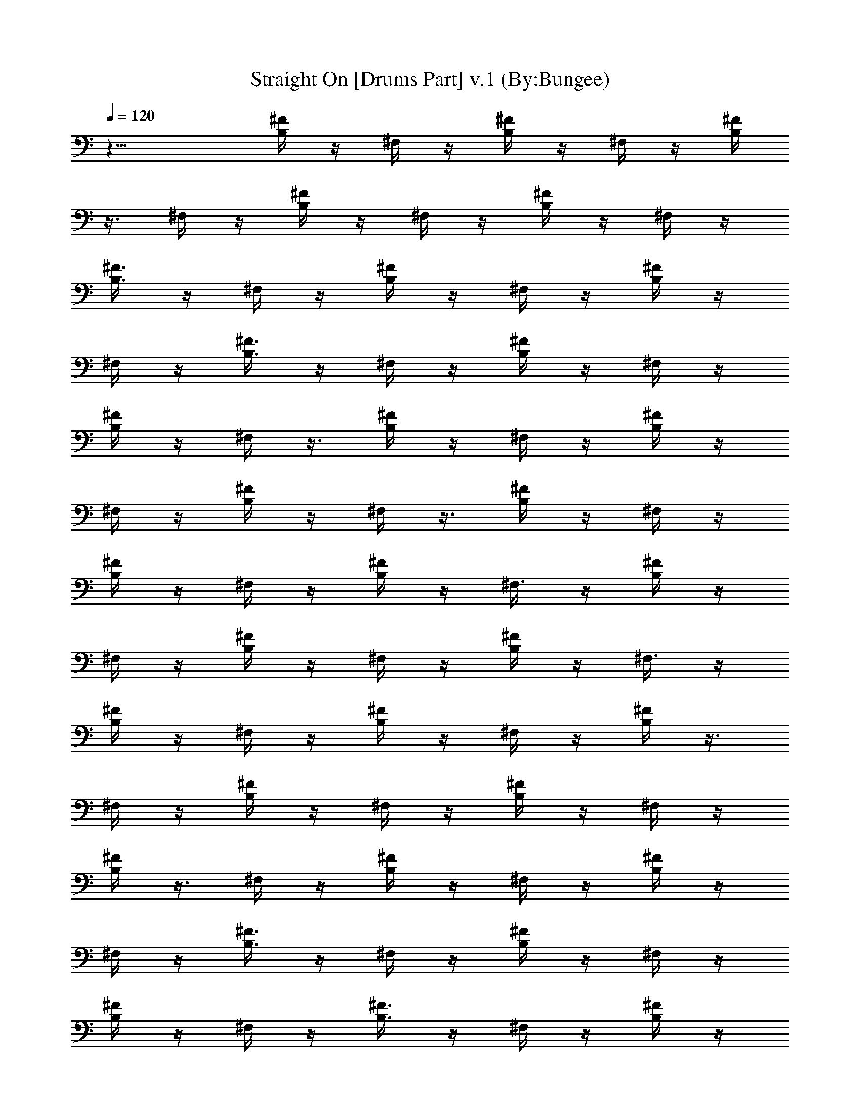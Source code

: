 X:1
T:Straight On [Drums Part] v.1 (By:Bungee)
Z:Heart
L:1/4
Q:120
K:C
z17/8 [B,/4^F/4] z/4 ^F,/4 z/4 [B,/4^F/4] z/4 ^F,/4 z/4 [B,/4^F/4]
z3/8 ^F,/4 z/4 [B,/4^F/4] z/4 ^F,/4 z/4 [B,/4^F/4] z/4 ^F,/4 z/4
[B,3/8^F3/8] z/4 ^F,/4 z/4 [B,/4^F/4] z/4 ^F,/4 z/4 [B,/4^F/4] z/4
^F,/4 z/4 [B,3/8^F3/8] z/4 ^F,/4 z/4 [B,/4^F/4] z/4 ^F,/4 z/4
[B,/4^F/4] z/4 ^F,/4 z3/8 [B,/4^F/4] z/4 ^F,/4 z/4 [B,/4^F/4] z/4
^F,/4 z/4 [B,/4^F/4] z/4 ^F,/4 z3/8 [B,/4^F/4] z/4 ^F,/4 z/4
[B,/4^F/4] z/4 ^F,/4 z/4 [B,/4^F/4] z/4 ^F,3/8 z/4 [B,/4^F/4] z/4
^F,/4 z/4 [B,/4^F/4] z/4 ^F,/4 z/4 [B,/4^F/4] z/4 ^F,3/8 z/4
[B,/4^F/4] z/4 ^F,/4 z/4 [B,/4^F/4] z/4 ^F,/4 z/4 [B,/4^F/4] z3/8
^F,/4 z/4 [B,/4^F/4] z/4 ^F,/4 z/4 [B,/4^F/4] z/4 ^F,/4 z/4
[B,/4^F/4] z3/8 ^F,/4 z/4 [B,/4^F/4] z/4 ^F,/4 z/4 [B,/4^F/4] z/4
^F,/4 z/4 [B,3/8^F3/8] z/4 ^F,/4 z/4 [B,/4^F/4] z/4 ^F,/4 z/4
[B,/4^F/4] z/4 ^F,/4 z/4 [B,3/8^F3/8] z/4 ^F,/4 z/4 [B,/4^F/4] z/4
^F,/4 z/4 [B,/4^F/4] z/4 [E,/4^F,/4] B,3/8 [B,/4^C^F/4] z/4 ^F,/4 z/4
[B,/4E,/4^F/4] z/4 ^F,/4 z/4 [B,/4^F/4] z/4 ^F,/4 z3/8 [B,/4E,/4^F/4]
z/4 ^F,/4 z/4 [B,/4^F/4] z/4 ^F,/4 z/4 [B,/4E,/4^F/4] z/4 ^F,3/8 z/4
[B,/4^F/4] z/4 ^F,/4 z/4 [B,/4E,/4^F/4] z/4 ^F,/4 z/4 [B,/4^F/4] z/4
^F,3/8 z/4 [B,/4E,/4^F/4] z/4 ^F,/4 z/4 [B,/4^F/4] z/4 ^F,/4 z/4
[B,/4E,/4^F/4] z3/8 ^F,/4 z/4 [B,/4^F/4] z/4 ^F,/4 z/4 [B,/4E,/4^F/4]
z/4 ^F,/4 z/4 [B,/4^F/4] z3/8 ^F,/4 z/4 [B,/4E,/4^F/4] z/4 ^F,/4 z/4
[B,/4^F/4] z/4 ^F,/4 z/4 [B,3/8E,3/8^F3/8] z/4 ^F,/4 z/4 [B,/4^F/4]
z/4 ^F,/4 z/4 [B,/4E,/4^F/4] z/4 ^F,/4 z/4 [B,3/8^F3/8] z/4 ^F,/4 z/4
[B,/4E,/4^F/4] z/4 ^F,/4 z/4 [B,/4^F/4] z/4 ^F,/4 z3/8 [B,/4E,/4^F/4]
z/4 ^F,/4 z/4 [B,/4^F/4] z/4 ^F,/4 z/4 [B,/4E,/4^F/4] z/4 ^F,/4 z3/8
[B,/4^F/4] z/4 ^F,/4 z/4 [B,/4E,/4^F/4] z/4 ^F,/4 z/4 [B,/4^F/4] z/4
^F,3/8 z/4 [B,/4E,/4^F/4] z/4 ^F,/4 z/4 [B,/4^F/4] z/4 ^F,/4 z/4
[B,/4E,/4^F/4] z/4 ^F,3/8 z/4 [B,/4^F/4] z/4 ^F,/4 z/4 [B,/4E,/4^F/4]
z/4 ^F,/4 z/4 [B,/4^F/4] z3/8 ^F,/4 z/4 [B,/4E,/4^F/4] z/4 ^F,/4 z/4
[B,/4^F/4] z/4 ^F,/4 z/4 [B,/4E,/4^F/4] z3/8 ^F,/4 z/4 [B,/4^F/4] z/4
^F,/4 z/4 [B,/4E,/4^F/4] z/4 ^F,/4 z/4 [B,3/8^F3/8] z/4 ^F,/4 z/4
[B,/4E,/4^F/4] z/4 ^F,/4 z/4 [B,/4^F/4] z/4 ^F,/4 z/4
[B,3/8E,3/8^F3/8] z/4 ^F,/4 z/4 [B,/4^F/4] z/4 ^F,/4 z/4
[B,/4E,/4^F/4] z/4 ^F,/4 z3/8 [B,/4^F/4] z/4 ^F,/4 z/4 [B,/4E,/4^F/4]
z/4 ^F,/4 z/4 [B,/4^F/4] z/4 ^F,/4 z3/8 [B,/4E,/4^F/4] z/4 ^F,/4 z/4
[B,/4^F/4] z/4 ^F,/4 z/4 [B,/4E,/4^F/4] z/4 ^F,3/8 z/4 [B,/4^F/4] z/4
^F,/4 z/4 [B,/4E,/4^F/4] z/4 ^F,/4 z/4 [B,/4^F/4] z/4 ^F,3/8 z/4
[B,/4E,/4^F/4] z/4 ^F,/4 z/4 [B,/4^F/4] z/4 ^F,/4 z/4 [B,/4E,/4^F/4]
z3/8 ^F,/4 z/4 [B,/4^F/4] z/4 ^F,/4 z/4 [B,/4E,/4^F/4] z/4 ^F,/4 z/4
[B,/4E,/4^F/4] z3/8 [E,/4^F,/4] z/4 [B,/4E,/4^F/4] z/4 [E,/4^F,/4]
z/4 [B,/4E,/4^F/4] z/4 ^F,/4 z/4 [B,3/8E,3/8^F3/8] z/4 ^F,/4 z/4
[B,/4^C^F/4] z/4 ^F,/4 z/4 [B,/4E,/4^F/4] z/4 ^F,/4 z/4 [B,3/8^F3/8]
z/4 ^F,/4 z/4 [B,/4E,/4^F/4] z/4 ^F,/4 z/4 [B,/4^F/4] z/4 ^F,/4 z3/8
[B,/4E,/4^F/4] z/4 ^F,/4 z/4 [B,/4^F/4] z/4 ^F,/4 z/4 [B,/4E,/4^F/4]
z/4 ^F,/4 z3/8 [B,/4^F/4] z/4 ^F,/4 z/4 [B,/4E,/4^F/4] z/4 ^F,/4 z/4
[B,/4^F/4] z/4 ^F,3/8 z/4 [B,/4E,/4^F/4] z/4 ^F,/4 z/4 [B,/4^F/4] z/4
^F,/4 z/4 [B,/4E,/4^F/4] z/4 ^F,3/8 z/4 [B,/4^F/4] z/4 ^F,/4 z/4
[B,/4E,/4^F/4] z/4 ^F,/4 z/4 [B,/4^F/4] z3/8 ^F,/4 z/4 [B,/4E,/4^F/4]
z/4 ^F,/4 z/4 [B,/4^F/4] z/4 ^F,/4 z/4 [B,/4E,/4^F/4] z3/8 ^F,/4 z/4
[B,/4^F/4] z/4 ^F,/4 z/4 [B,/4E,/4^F/4] z/4 ^F,/4 z/4 [B,3/8^F3/8]
z/4 ^F,/4 z/4 [B,/4E,/4^F/4] z/4 ^F,/4 z/4 [B,/4^F/4] z/4 ^F,/4 z/4
[B,3/8E,3/8^F3/8] z/4 ^F,/4 z/4 [B,/4^F/4] z/4 ^F,/4 z/4
[B,/4E,/4^F/4] z/4 ^F,/4 z3/8 [B,/4^F/4] z/4 ^F,/4 z/4 [B,/4E,/4^F/4]
z/4 ^F,/4 z/4 [B,/4^F/4] z/4 ^F,/4 z3/8 [B,/4E,/4^F/4] z/4 ^F,/4 z/4
[B,/4^F/4] z/4 ^F,/4 z/4 [B,/4E,/4^F/4] z/4 ^F,3/8 z/4 [B,/4^F/4] z/4
^F,/4 z/4 [B,/4E,/4^F/4] z/4 ^F,/4 z/4 [B,/4^F/4] z/4 ^F,3/8 z/4
[B,/4E,/4^F/4] z/4 ^F,/4 z/4 [B,/4^F/4] z/4 ^F,/4 z/4 [B,/4E,/4^F/4]
z3/8 ^F,/4 z/4 [B,/4^F/4] z/4 ^F,/4 z/4 [B,/4E,/4^F/4] z/4 ^F,/4 z/4
[B,/4^F/4] z3/8 ^F,/4 z/4 [B,/4E,/4^F/4] z/4 [E,/4^F,/4] B,/4
[B,/4^C^F/4] z/4 ^F,/4 z/4 [B,3/8E,3/8^F3/8] z/4 ^F,/4 z/4 [B,/4^F/4]
z/4 ^F,/4 z/4 [B,/4E,/4^F/4] z/4 ^F,/4 z/4 [B,3/8^F3/8] z/4 ^F,/4 z/4
[B,/4E,/4^F/4] z/4 ^F,/4 z/4 [B,/4^F/4] z/4 ^F,/4 z3/8 [B,/4E,/4^F/4]
z/4 ^F,/4 z/4 [B,/4^C^F/4] z/4 ^F,/4 z/4 [B,/4E,/4^F/4] z/4 ^F,/4
z3/8 [B,/4^F/4] z/4 ^F,/4 z/4 [B,/4E,/4^F/4] z/4 ^F,/4 z/4 [B,/4^F/4]
z/4 ^F,3/8 z/4 [B,/4E,/4^F/4] z/4 ^F,/4 z/4 [B,/4^F/4] z/4 ^F,/4 z/4
[B,/4E,/4^F/4] z/4 ^F,3/8 z/4 [B,/4^F/4] z/4 ^F,/4 z/4 [B,/4E,/4^F/4]
z/4 ^F,/4 z/4 [B,/4^F/4] z3/8 ^F,/4 z/4 [B,/4E,/4^F/4] z/4 ^F,/4 z/4
[B,/4^F/4] z/4 ^F,/4 z/4 [B,/4E,/4^F/4] z3/8 ^F,/4 z/4 [B,/4^F/4] z/4
^F,/4 z/4 [B,/4E,/4^F/4] z/4 ^F,/4 z/4 [B,3/8^F3/8] z/4 ^F,/4 z/4
[B,/4E,/4^F/4] z/4 ^F,/4 z/4 [B,/4^F/4] z/4 ^F,/4 z/4
[B,3/8E,3/8^F3/8] z/4 ^F,/4 z/4 [B,/4^F/4] z/4 ^F,/4 z/4
[B,/4E,/4^F/4] z/4 ^F,/4 z3/8 [B,/4^F/4] z/4 ^F,/4 z/4 [B,/4E,/4^F/4]
z/4 ^F,/4 z/4 [B,/4^F/4] z/4 ^F,/4 z3/8 [B,/4E,/4^F/4] z/4 ^F,/4 z/4
[B,/4^F/4] z/4 ^F,/4 z/4 [B,/4E,/4^F/4] z/4 ^F,3/8 z/4 [B,/4^F/4] z/4
^F,/4 z/4 [B,/4E,/4^F/4] z/4 ^F,/4 z/4 [B,/4^F/4] z/4 ^F,3/8 z/4
[B,/4E,/4^F/4] z/4 ^F,/4 z/4 [B,/4^F/4] z/4 ^F,/4 z/4 [B,/4E,/4^F/4]
z3/8 ^F,/4 z/4 [B,/4^F/4] z/4 ^F,/4 z/4 [B,/4E,/4^F/4] z/4 ^F,/4 z/4
[B,/4^F/4] z3/8 ^F,/4 z/4 [B,/4E,/4^F/4] z/4 ^F,/4 z/4 [B,/4^F/4] z/4
^F,/4 z/4 [B,3/8E,3/8^F3/8] z/4 ^F,/4 z/4 [B,/4^F/4] z/4 ^F,/4 z/4
[B,/4E,/4^F/4] z/4 ^F,/4 z/4 [B,3/8^F3/8] z/4 ^F,/4 z/4
[B,/4E,/4^F/4] z/4 ^F,/4 z/4 [B,/4^F/4] z/4 ^F,/4 z3/8 [B,/4E,/4^F/4]
z/4 ^F,/4 z/4 [B,/4^F/4] z/4 ^F,/4 z/4 [B,/4E,/4^F/4] z/4 ^F,/4 z3/8
[B,/4^F/4] z/4 ^F,/4 z/4 [B,/4E,/4^F/4] z/4 ^F,/4 z/4 [B,/4^F/4] z/4
^F,3/8 z/4 [B,/4E,/4^F/4] z/4 ^F,/4 z/4 [B,/4^F/4] z/4 ^F,/4 z/4
[B,/4E,/4^F/4] z/4 ^F,3/8 z/4 [B,/4^F/4] z/4 ^F,/4 z/4 [B,/4E,/4^F/4]
z/4 ^F,/4 z/4 [B,/4^F/4] z3/8 ^F,/4 z/4 [B,/4E,/4^F/4] z/4 ^F,/4 z/4
[B,/4^F/4] z/4 ^F,/4 z/4 [B,/4E,/4^F/4] z3/8 ^F,/4 z/4 [B,/4E,/4^F/4]
z/4 [E,/4^F,/4] z/4 [B,/4E,/4^F/4] z/4 [E,/4^F,/4] z/4
[B,3/8E,3/8^F3/8] z/4 ^F,/4 z/4 [B,/4E,/4^F/4] z/4 ^F,/4 z/4
[B,/4^C^F/4] z/4 ^F,/4 z/4 [B,3/8E,3/8^F3/8] z/4 ^F,/4 z/4 [B,/4^F/4]
z/4 ^F,/4 z/4 [B,/4E,/4^F/4] z/4 ^F,/4 z3/8 [B,/4^F/4] z/4 ^F,/4 z/4
[B,/4E,/4^F/4] z/4 ^F,/4 z/4 [B,/4^F/4] z/4 ^F,/4 z3/8 [B,/4E,/4^F/4]
z/4 ^F,/4 z/4 [B,/4^F/4] z/4 ^F,/4 z/4 [B,/4E,/4^F/4] z/4 ^F,3/8 z/4
[B,/4^F/4] z/4 ^F,/4 z/4 [B,/4E,/4^F/4] z/4 ^F,/4 z/4 [B,/4^F/4] z/4
^F,3/8 z/4 [B,/4E,/4^F/4] z/4 ^F,/4 z/4 [B,/4^F/4] z/4 ^F,/4 z/4
[B,/4E,/4^F/4] z3/8 ^F,/4 z/4 [B,/4^F/4] z/4 ^F,/4 z/4 [B,/4E,/4^F/4]
z/4 ^F,/4 z/4 [B,/4^F/4] z3/8 ^F,/4 z/4 [B,/4E,/4^F/4] z/4 ^F,/4 z/4
[B,/4^F/4] z/4 ^F,/4 z/4 [B,3/8E,3/8^F3/8] z/4 ^F,/4 z/4 [B,/4^F/4]
z/4 ^F,/4 z/4 [B,/4E,/4^F/4] z/4 ^F,/4 z/4 [B,3/8^F3/8] z/4 ^F,/4 z/4
[B,/4E,/4^F/4] z/4 ^F,/4 z/4 [B,/4^F/4] z/4 ^F,/4 z3/8 [B,/4E,/4^F/4]
z/4 ^F,/4 z/4 [B,/4^F/4] z/4 ^F,/4 z/4 [B,/4E,/4^F/4] z/4 ^F,/4 z3/8
[B,/4^F/4] z/4 ^F,/4 z/4 [B,/4E,/4^F/4] z/4 ^F,/4 z/4 [B,/4^F/4] z/4
^F,3/8 z/4 [B,/4E,/4^F/4] z/4 ^F,/4 z/4 [B,/4^F/4] z/4 ^F,/4 z/4
[B,/4E,/4^F/4] z/4 ^F,3/8 z/4 [B,/4^F/4] z/4 ^F,/4 z/4 [B,/4E,/4^F/4]
z/4 ^F,/4 z/4 [B,/4^F/4] z3/8 ^F,/4 z/4 [B,/4E,/4^F/4] z/4 ^F,/4 z/4
[B,/4^F/4] z/4 ^F,/4 z/4 [B,/4E,/4^F/4] z3/8 ^F,/4 z/4 [B,/4^F/4] z/4
^F,/4 z/4 [B,/4E,/4^F/4] z/4 ^F,/4 z/4 [B,3/8^C9/8^F3/8] z/4 ^F,/4
z/4 [B,/4E,/4^F/4] z/4 ^F,/4 z/4 [B,/4^F/4] z/4 ^F,/4 z/4
[B,3/8E,3/8^F3/8] z/4 ^F,/4 z/4 [B,/4^C^F/4] z/4 ^F,/4 z/4
[B,/4E,/4^F/4] z/4 ^F,/4 z3/8 [B,/4^F/4] z/4 ^F,/4 z/4 [B,/4E,/4^F/4]
z/4 ^F,/4 z/4 [B,/4^C9/8^F/4] z/4 ^F,/4 z3/8 [B,/4E,/4^F/4] z/4 ^F,/4
z/4 [B,/4^F/4] z/4 ^F,/4 z/4 [B,/4E,/4^F/4] z/4 ^F,3/8 z/4
[B,/4^C^F/4] z/4 ^F,/4 z/4 [B,/4E,/4^F/4] z/4 ^F,/4 z/4 [B,/4^F/4]
z/4 ^F,3/8 z/4 [B,/4E,/4^F/4] z/4 ^F,/4 z/4 [B,/4^C^F/4] z/4 ^F,/4
z/4 [B,/4E,/4^F/4] z3/8 ^F,/4 z/4 [B,/4^F/4] z/4 ^F,/4 z/4
[B,/4E,/4^F/4] z/4 ^F,/4 z/4 [B,/4^C9/8^F/4] z3/8 ^F,/4 z/4
[B,/4E,/4^F/4] z/4 ^F,/4 z/4 [B,/4^F/4] z/4 ^F,/4 z/4
[B,3/8E,3/8^F3/8] z/4 ^F,/4 z/4 [B,/4^C^F/4] z/4 ^F,/4 z/4
[B,/4E,/4^F/4] z/4 ^F,/4 z/4 [B,3/8^F3/8] z/4 ^F,/4 z/4
[B,/4E,/4^F/4] z/4 ^F,/4 z/4 [B,/4^C9/8^F/4] z/4 ^F,/4 z3/8
[B,/4E,/4^F/4] z/4 ^F,/4 z/4 [B,/4^F/4] z/4 ^F,/4 z/4 [B,/4E,/4^F/4]
z/4 ^F,/4 z3/8 [B,/4^F/4] z/4 ^F,/4 z/4 [B,/4E,/4^F/4] z/4 ^F,/4 z/4
[B,/4^F/4] z/4 ^F,3/8 z/4 [B,/4E,/4^F/4] z/4 ^F,/4 z/4 [B,/4^C^F/4]
z/4 ^F,/4 z/4 [B,/4E,/4^F/4] z/4 ^F,3/8 z/4 [B,/4^F/4] z/4 ^F,/4 z/4
[B,/4E,/4^F/4] z/4 ^F,/4 z/4 [B,/4^F/4] z3/8 ^F,/4 z/4 [B,/4E,/4^F/4]
z/4 ^F,/4 z/4 [B,/4^F/4] z/4 ^F,/4 z/4 [B,/4E,/4^F/4] z3/8
[B,/4^F,/4] B,/4 [B,/4^C^F/4] z/4 ^F,/4 z/4 [B,/4E,/4^F/4] z/4 ^F,/4
z/4 [B,3/8^F3/8] z/4 ^F,/4 z/4 [B,/4E,/4^F/4] z/4 ^F,/4 z/4
[B,/4^F/4] z/4 ^F,/4 z/4 [B,3/8E,3/8^F3/8] z/4 ^F,/4 z/4 [B,/4^F/4]
z/4 ^F,/4 z/4 [B,/4E,/4^F/4] z/4 ^F,/4 z3/8 [B,/4^F/4] z/4 ^F,/4 z/4
[B,/4E,/4^F/4] z/4 ^F,/4 z/4 [B,/4^F/4] z/4 ^F,/4 z3/8 [B,/4E,/4^F/4]
z/4 ^F,/4 z/4 [B,/4E,/4^F/4] z/4 [E,/4^F,/4] z/4 [B,/4E,/4^F/4] z/4
[E,3/8^F,3/8] z/4 [B,/4E,/4^F/4] z/4 ^F,/4 z/4 [B,/4E,/4^F/4] z/4
^F,/4 z/4 [B,/4^C9/8^F/4] z/4 ^F,3/8 z/4 [B,/4E,/4^F/4] z/4 ^F,/4 z/4
[B,/4^F/4] z/4 ^F,/4 z/4 [B,/4E,/4^F/4] z3/8 ^F,/4 z/4 [B,/4^F/4] z/4
^F,/4 z/4 [B,/4E,/4^F/4] z/4 ^F,/4 z/4 [B,/4^F/4] z3/8 ^F,/4 z/4
[B,/4E,/4^F/4] z/4 ^F,/4 z/4 [B,/4^F/4] z/4 ^F,/4 z/4
[B,3/8E,3/8^F3/8] z/4 ^F,/4 z/4 [B,/4^F/4] z/4 ^F,/4 z/4
[B,/4E,/4^F/4] z/4 ^F,/4 z/4 [B,3/8^F3/8] z/4 ^F,/4 z/4
[B,/4E,/4^F/4] z/4 ^F,/4 z/4 [B,/4^F/4] z/4 ^F,/4 z3/8 [B,/4E,/4^F/4]
z/4 ^F,/4 z/4 [B,/4^F/4] z/4 ^F,/4 z/4 [B,/4E,/4^F/4] z/4 ^F,/4 z3/8
[B,/4^F/4] z/4 ^F,/4 z/4 [B,/4E,/4^F/4] z/4 ^F,/4 z/4 [B,/4^F/4] z/4
^F,3/8 z/4 [B,/4E,/4^F/4] z/4 ^F,/4 z/4 [B,/4^F/4] z/4 ^F,/4 z/4
[B,/4E,/4^F/4] z/4 ^F,3/8 z/4 [B,/4^F/4] z/4 ^F,/4 z/4 [B,/4E,/4^F/4]
z/4 ^F,/4 z/4 [B,/4^F/4] z3/8 ^F,/4 z/4 [B,/4E,/4^F/4] z/4 ^F,/4 z/4
[B,/4^F/4] z/4 ^F,/4 z/4 [B,/4E,/4^F/4] z3/8 ^F,/4 z/4 [B,/4^F/4] z/4
^F,/4 z/4 [B,/4E,/4^F/4] z/4 ^F,/4 z/4 [B,3/8^F3/8] z/4 ^F,/4 z/4
[B,/4E,/4^F/4] z/4 ^F,/4 z/4 [B,/4^F/4] z/4 ^F,/4 z/4
[B,3/8E,3/8^F3/8] z/4 ^F,/4 z/4 [B,/4^F/4] z/4 ^F,/4 z/4
[B,/4E,/4^F/4] z/4 ^F,/4 z3/8 [B,/4^F/4] z/4 ^F,/4 z/4 [B,/4E,/4^F/4]
z/4 ^F,/4 z/4 [B,/4^F/4] z/4 ^F,/4 z3/8 [B,/4E,/4^F/4] z/4 ^F,/4 z/4
[B,/4^F/4] z/4 ^F,/4 z/4 [B,/4E,/4^F/4] z/4 [B,3/8^F,3/8] B,/4
[B,/4^C^F/4] z/4 ^F,/4 z/4 [B,/4E,/4^F/4] z/4 ^F,/4 z/4 [B,/4^F/4]
z/4 ^F,3/8 z/4 [B,/4E,/4^F/4] z/4 ^F,/4 z/4 [B,/4^F/4] z/4 ^F,/4 z/4
[B,/4E,/4^F/4] z3/8 ^F,/4 z/4 [B,/4^F/4] z/4 ^F,/4 z/4 [B,/4E,/4^F/4]
z/4 ^F,/4 z/4 [B,/4^F/4] z3/8 ^F,/4 z/4 [B,/4E,/4^F/4] z/4 ^F,/4 z/4
[B,/4^F/4] z/4 ^F,/4 z/4 [B,3/8E,3/8^F3/8] z/4 ^F,/4 z/4 [B,/4^F/4]
z/4 ^F,/4 z/4 [B,/4E,/4^F/4] z/4 ^F,/4 z/4 [B,3/8^F3/8] z/4 ^F,/4 z/4
[B,/4E,/4^F/4] z/4 ^F,/4 z/4 [B,/4^C9/8^F/4] z/4 ^F,/4 z3/8
[B,/4E,/4^F/4] z/4 ^F,/4 z/4 [B,/4^F/4] z/4 ^F,/4 z/4 [B,/4E,/4^F/4]
z/4 ^F,/4 z3/8 [B,/4^F/4] z/4 ^F,/4 z/4 [B,/4E,/4^F/4] z/4 ^F,/4 z/4
[B,/4^F/4] z/4 ^F,3/8 z/4 [B,/4E,/4^F/4] z/4 ^F,/4 z/4 [B,/4^F/4] z/4
^F,/4 z/4 [B,/4E,/4^F/4] z/4 ^F,3/8 z/4 [B,/4^F/4] z/4 ^F,/4 z/4
[B,/4E,/4^F/4] z/4 ^F,/4 z/4 [B,/4^F/4] z3/8 ^F,/4 z/4 [B,/4E,/4^F/4]
z/4 ^F,/4 z/4 [B,/4^F/4] z/4 ^F,/4 z/4 [B,/4E,/4^F/4] z3/8 ^F,/4 z/4
[B,/4^F/4] z/4 ^F,/4 z/4 [B,/4E,/4^F/4] z/4 ^F,/4 z/4 [B,3/8^F3/8]
z/4 ^F,/4 z/4 [B,/4E,/4^F/4] z/4 ^F,/4 z/4 [B,/4^F/4] z/4 ^F,/4 z/4
[B,3/8E,3/8^F3/8] z/4 ^F,/4 z/4 [B,/4^F/4] z/4 ^F,/4 z/4
[B,/4E,/4^F/4] z/4 ^F,/4 z3/8 [B,/4^F/4] z/4 ^F,/4 z/4 [B,/4E,/4^F/4]
z/4 ^F,/4 z/4 [B,/4^F/4] z/4 ^F,/4 z3/8 [B,/4E,/4^F/4] z/4 ^F,/4 z/4
[B,/4^F/4] z/4 ^F,/4 z/4 [B,/4E,/4^F/4] z/4 ^F,3/8 z/4 [B,/4^F/4] z/4
^F,/4 z/4 [B,/4E,/4^F/4] z/4 ^F,/4 z/4 [B,/4^F/4] z/4 ^F,3/8 z/4
[B,/4E,/4^F/4] z/4 ^F,/4 z/4 [B,/4^F/4] z/4 ^F,/4 z/4 [B,/4E,/4^F/4]
z3/8 ^F,/4 z/4 [B,/4^F/4] z/4 ^F,/4 z/4 [B,/4E,/4^F/4] z/4 ^F,/4 z/4
[B,/4^F/4] z3/8 ^F,/4 z/4 [B,/4E,/4^F/4] z/4 ^F,/4 z/4 [B,/4^F/4] z/4
^F,/4 z/4 [B,3/8E,3/8^F3/8] z/4 ^F,/4 z/4 [B,/4^F/4] z/4 ^F,/4 z/4
[B,/4E,/4^F/4] z/4 [B,/4^F,/4] B,/4 [B,3/8^C9/8^F3/8] z/4 ^F,/4 z/4
[B,/4E,/4^F/4] z/4 ^F,/4 z/4 [B,/4^F/4] z/4 ^F,/4 z3/8 [B,/4E,/4^F/4]
z/4 ^F,/4 z/4 [B,/4^F/4] z/4 ^F,/4 z/4 [B,/4E,/4^F/4] z/4 ^F,/4 z3/8
[B,/4^F/4] z/4 ^F,/4 z/4 [B,/4E,/4^F/4] z/4 ^F,/4 z/4 [B,/4^F/4] z/4
^F,3/8 z/4 [B,/4E,/4^F/4] z/4 ^F,/4 z/4 [B,/4^F/4] z/4 ^F,/4 z/4
[B,/4E,/4^F/4] z/4 ^F,3/8 z/4 [B,/4^F/4] z/4 ^F,/4 z/4 [B,/4E,/4^F/4]
z/4 ^F,/4 z/4 [B,/4^F/4] z3/8 ^F,/4 z/4 [B,/4E,/4^F/4] z/4
[B,/4^F,/4] A,/4 [B,/4^C^F/4] z/4 ^F,/4 z/4 [B,/4E,/4^F/4] z3/8 ^F,/4
z/4 [B,/4^F/4] z/4 ^F,/4 z/4 [B,/4E,/4^F/4] z/4 ^F,/4 z/4
[B,3/8^F3/8] z/4 ^F,/4 z/4 [B,/4E,/4^F/4] z/4 ^F,/4 z/4 [B,/4^F/4]
z/4 ^F,/4 z/4 [B,3/8E,3/8^F3/8] z/4 ^F,/4 z/4 [B,/4^F/4] z/4 ^F,/4
z/4 [B,/4E,/4^F/4] z/4 ^F,/4 z3/8 [B,/4^F/4] z/4 ^F,/4 z/4
[B,/4E,/4^F/4] z/4 ^F,/4 z/4 [B,/4^F/4] z/4 ^F,/4 z3/8 [B,/4E,/4^F/4]
z/4 ^F,/4 z/4 [B,/4^F/4] z/4 ^F,/4 z/4 [B,/4E,/4^F/4] z/4 ^F,3/8 z/4
[B,/4^C^F/4] z/4 ^F,/4 z/4 [B,/4E,/4^F/4] z/4 ^F,/4 z/4 [B,/4^F/4]
z/4 ^F,3/8 z/4 [B,/4E,/4^F/4] z/4 ^F,/4 z/4 [B,/4^F/4] z/4 ^F,/4 z/4
[B,/4E,/4^F/4] z3/8 ^F,/4 z/4 [B,/4^F/4] z/4 ^F,/4 z/4 [B,/4E,/4^F/4]
z/4 ^F,/4 z/4 [B,/4^F/4] z3/8 ^F,/4 z/4 [B,/4E,/4^F/4] z/4 ^F,/4 z/4
[B,/4^F/4] z/4 ^F,/4 z/4 [B,3/8E,3/8^F3/8] z/4 ^F,/4 z/4 [B,/4^F/4]
z/4 ^F,/4 z/4 [B,/4E,/4^F/4] z/4 ^F,/4 z/4 [B,3/8^F3/8] z/4 ^F,/4 z/4
[B,/4E,/4^F/4] z/4 ^F,/4 z/4 [B,/4^F/4] z/4 ^F,/4 z3/8 [B,/4E,/4^F/4]
z/4 ^F,/4 z/4 [B,/4^F/4] z/4 ^F,/4 z/4 [B,/4E,/4^F/4] z/4 ^F,/4 z3/8
[B,/4^F/4] z/4 ^F,/4 z/4 [B,/4E,/4^F/4] z/4 ^F,/4 z/4 [B,/4^F/4] z/4
^F,3/8 z/4 [B,/4E,/4^F/4] z/4 ^F,/4 z/4 [B,/4^F/4] z/4 ^F,/4 z/4
[B,/4E,/4^F/4] z/4 ^F,3/8 z/4 [B,/4^F/4] z/4 ^F,/4 z/4 [B,/4E,/4^F/4]
z/4 ^F,/4 z/4 [B,/4^F/4] z3/8 ^F,/4 z/4 [B,/4E,/4^F/4] z/4 ^F,/4 z/4
[B,/4^F/4] z/4 ^F,/4 z/4 [B,/4E,/4^F/4] z3/8 ^F,/4 z/4 [B,/4^F/4] z/4
^F,/4 z/4 [B,/4E,/4^F/4] z/4 ^F,/4 z/4 [B,3/8^F3/8] z/4 ^F,/4 z/4
[B,/4E,/4^F/4] z/4 ^F,/4 z/4 [B,/4^F/4] z/4 ^F,/4 z/4
[B,3/8E,3/8^F3/8] z/4 ^F,/4 z/4 [B,/4^F/4] z/4 ^F,/4 z/4
[B,/4E,/4^F/4] z/4 ^F,/4 z3/8 [B,/4^F/4] z/4 ^F,/4 z/4 [B,/4E,/4^F/4]
z/4 ^F,/4 z/4 [B,/4^F/4] z/4 ^F,/4 z3/8 [B,/4E,/4^F/4] z/4 ^F,/4 z/4
[B,/4^F/4] z/4 ^F,/4 z/4 [B,/4E,/4^F/4] z/4 ^F,3/8 z/4 [B,/4^F/4] z/4
^F,/4 z/4 [B,/4E,/4^F/4] z/4 ^F,/4 z/4 [B,/4^F/4] z/4 ^F,3/8 z/4
[B,/4E,/4^F/4] z/4 ^F,/4 z/4 [B,/4^F/4] z/4 ^F,/4 z/4 [B,/4E,/4^F/4]
z3/8 ^F,/4 z/4 [B,/4^F/4] z/4 ^F,/4 z/4 [B,/4E,/4^F/4] z/4 ^F,/4 z/4
[B,/4^F/4] z3/8 ^F,/4 z/4 [B,/4E,/4^F/4] z/4 ^F,/4 z/4 [B,/4^F/4] z/4
^F,/4 z/4 [B,3/8E,3/8^F3/8] z/4 ^F,/4 z/4 [B,/4^F/4] z/4 ^F,/4 z/4
[B,/4E,/4^F/4] z/4 ^F,/4 z/4 [B,3/8^F3/8] z/4 ^F,/4 z/4
[B,/4E,/4^F/4] z/4 ^F,/4 z/4 [B,/4^F/4] z/4 ^F,/4 z3/8 [B,/4E,/4^F/4]
z/4 ^F,/4 z/4 [B,/4^F/4] z/4 ^F,/4 z/4 [B,/4E,/4^F/4] z/4 ^F,/4 z3/8
[B,/4^F/4] z/4 ^F,/4 z/4 [B,/4E,/4^F/4] z/4 ^F,/4 z/4 [B,/4^F/4] z/4
^F,3/8 z/4 [B,/4E,/4^F/4] z/4 ^F,/4 z/4 [B,/4^F/4] z/4 ^F,/4 z/4
[B,/4E,/4^F/4] z/4 ^F,3/8 z/4 [B,/4^F/4] z/4 ^F,/4 z/4 [B,/4E,/4^F/4]
z/4 ^F,/4 z/4 [B,/4^F/4] z3/8 ^F,/4 z/4 [B,/4E,/4^F/4] z/4 ^F,/4 z/4
[B,/4^F/4] z/4 ^F,/4 z/4 [B,/4E,/4^F/4] z3/8 ^F,/4 z/4 [B,/4^F/4] z/4
^F,/4 z/4 [B,/4E,/4^F/4] z/4 ^F,/4 
